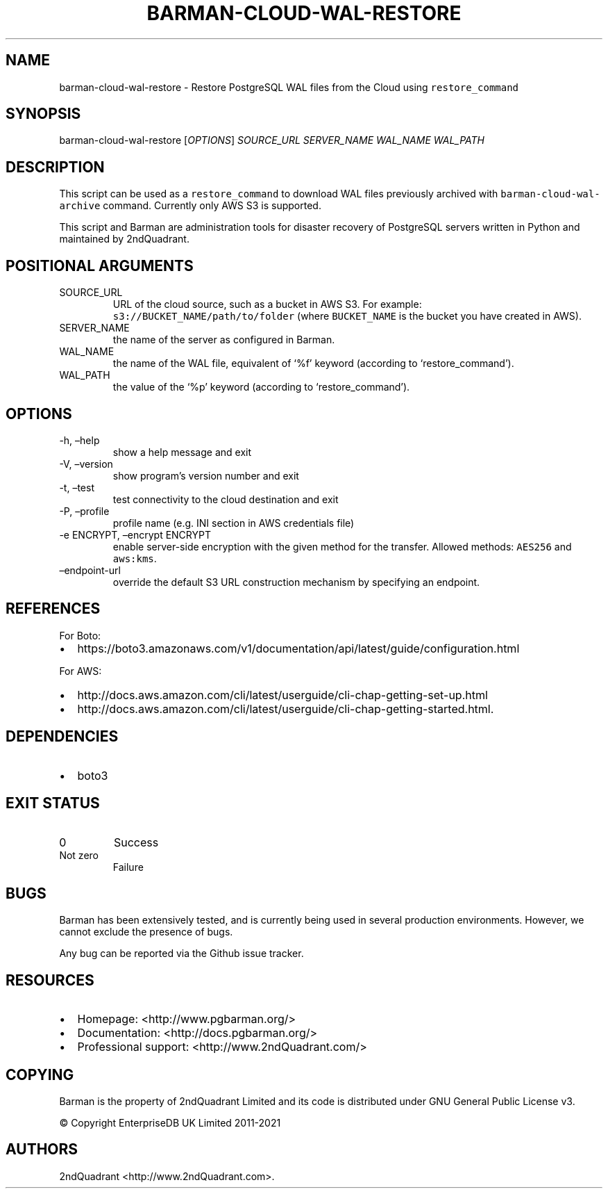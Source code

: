 .\" Automatically generated by Pandoc 2.10.1
.\"
.TH "BARMAN-CLOUD-WAL-RESTORE" "1" "November 5, 2020" "Barman User manuals" "Version 2.12"
.hy
.SH NAME
.PP
barman-cloud-wal-restore - Restore PostgreSQL WAL files from the Cloud
using \f[C]restore_command\f[R]
.SH SYNOPSIS
.PP
barman-cloud-wal-restore [\f[I]OPTIONS\f[R]] \f[I]SOURCE_URL\f[R]
\f[I]SERVER_NAME\f[R] \f[I]WAL_NAME\f[R] \f[I]WAL_PATH\f[R]
.SH DESCRIPTION
.PP
This script can be used as a \f[C]restore_command\f[R] to download WAL
files previously archived with \f[C]barman-cloud-wal-archive\f[R]
command.
Currently only AWS S3 is supported.
.PP
This script and Barman are administration tools for disaster recovery of
PostgreSQL servers written in Python and maintained by 2ndQuadrant.
.SH POSITIONAL ARGUMENTS
.TP
SOURCE_URL
URL of the cloud source, such as a bucket in AWS S3.
For example: \f[C]s3://BUCKET_NAME/path/to/folder\f[R] (where
\f[C]BUCKET_NAME\f[R] is the bucket you have created in AWS).
.TP
SERVER_NAME
the name of the server as configured in Barman.
.TP
WAL_NAME
the name of the WAL file, equivalent of `%f' keyword (according to
`restore_command').
.TP
WAL_PATH
the value of the `%p' keyword (according to `restore_command').
.SH OPTIONS
.TP
-h, \[en]help
show a help message and exit
.TP
-V, \[en]version
show program\[cq]s version number and exit
.TP
-t, \[en]test
test connectivity to the cloud destination and exit
.TP
-P, \[en]profile
profile name (e.g.\ INI section in AWS credentials file)
.TP
-e ENCRYPT, \[en]encrypt ENCRYPT
enable server-side encryption with the given method for the transfer.
Allowed methods: \f[C]AES256\f[R] and \f[C]aws:kms\f[R].
.TP
\[en]endpoint-url
override the default S3 URL construction mechanism by specifying an
endpoint.
.SH REFERENCES
.PP
For Boto:
.IP \[bu] 2
https://boto3.amazonaws.com/v1/documentation/api/latest/guide/configuration.html
.PP
For AWS:
.IP \[bu] 2
http://docs.aws.amazon.com/cli/latest/userguide/cli-chap-getting-set-up.html
.IP \[bu] 2
http://docs.aws.amazon.com/cli/latest/userguide/cli-chap-getting-started.html.
.SH DEPENDENCIES
.IP \[bu] 2
boto3
.SH EXIT STATUS
.TP
0
Success
.TP
Not zero
Failure
.SH BUGS
.PP
Barman has been extensively tested, and is currently being used in
several production environments.
However, we cannot exclude the presence of bugs.
.PP
Any bug can be reported via the Github issue tracker.
.SH RESOURCES
.IP \[bu] 2
Homepage: <http://www.pgbarman.org/>
.IP \[bu] 2
Documentation: <http://docs.pgbarman.org/>
.IP \[bu] 2
Professional support: <http://www.2ndQuadrant.com/>
.SH COPYING
.PP
Barman is the property of 2ndQuadrant Limited and its code is
distributed under GNU General Public License v3.
.PP
© Copyright EnterpriseDB UK Limited 2011-2021
.SH AUTHORS
2ndQuadrant <http://www.2ndQuadrant.com>.
